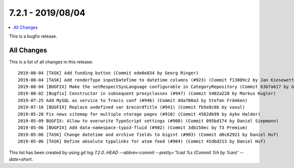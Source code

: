 7.2.1 - 2019/08/04
==================

.. contents::
        :local:
        :depth: 3


This is a bugfix release.

All Changes
-----------
This is a list of all changes in this release: ::

    2019-08-04 [TASK] Add funding button (Commit ede0e834 by Georg Ringer)
    2019-08-04 [TASK] Add renderType inputDateTime to datetime columns (#923) (Commit f13009c2 by Jan Kiesewetter)
    2019-08-04 [BUGFIX] Make the setRespectSysLanguage configurable in CategoryRepository (Commit 63b7a617 by Georg Ringer)
    2019-08-02 [Bugfix] Constructor in subsequent proxyclasses (#947) (Commit 5402a228 by Markus Kugler)
    2019-07-25 Add MySQL as service to Travis conf (#946) (Commit dda700a3 by Stefan Frömken)
    2019-07-16 [BUGFIX] Replace undefined var $recordTitle (#941) (Commit fb5e8c6b by vaxul)
    2019-05-20 Fix news sitemap for multiple storage pages (#910) (Commit 4582db99 by Ayke Halder)
    2019-05-09 BUGFIX: Allow to overwrite TypoScript settings (#908) (Commit 095bd174 by Daniel Siepmann)
    2019-05-06 [BUGFIX] Add data-namespace-typo3-fluid (#902) (Commit 3db158ec by T3 Premium)
    2019-05-06 [TASK] Change datetime and archive fields to bigint (#903) (Commit d0c62921 by Daniel Huf)
    2019-05-06 [TASK] Define absolute typolinks for atom feed (#904) (Commit 45dbd213 by Daniel Huf)



This list has been created by using `git log 7.2.0..HEAD --abbrev-commit --pretty='%ad %s (Commit %h by %an)' --date=short`.
